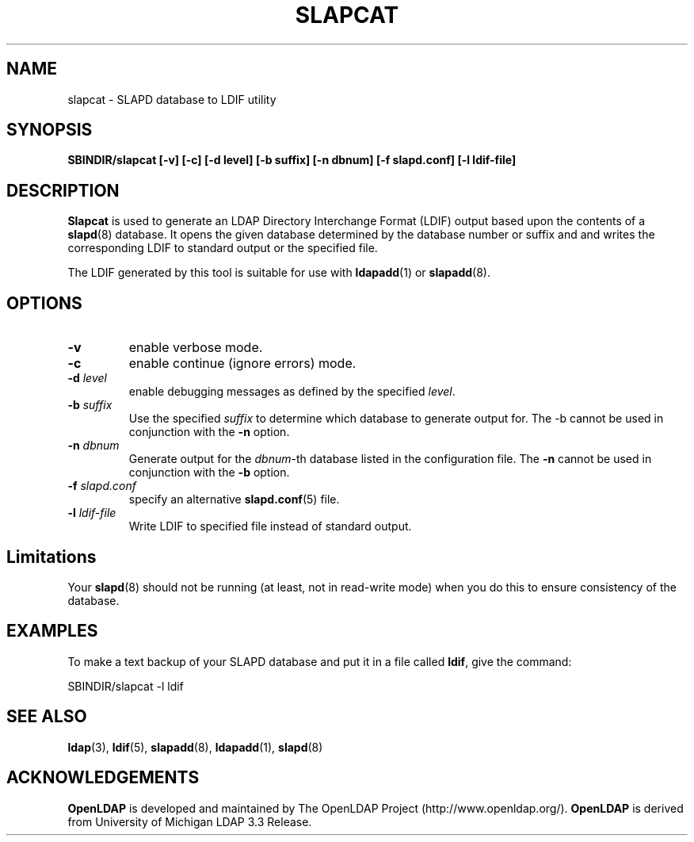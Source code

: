 .TH SLAPCAT 8C "17 August 1999" "OpenLDAP LDVERSION"
.SH NAME
slapcat \- SLAPD database to LDIF utility
.SH SYNOPSIS
.B SBINDIR/slapcat
.B [\-v]
.B [\-c]
.B [\-d level]
.B [\-b suffix]
.B [\-n dbnum]
.B [\-f slapd.conf]
.B [\-l ldif-file]
.B 
.LP
.SH DESCRIPTION
.LP
.B Slapcat
is used to generate an LDAP Directory Interchange Format
(LDIF) output based upon the contents of a
.BR slapd (8)
database.
It opens the given database determined by the database number or
suffix and and writes the corresponding LDIF to standard output or
the specified file.
.LP
The LDIF generated by this tool is suitable for use with
.BR ldapadd (1)
or
.BR slapadd (8).
.SH OPTIONS
.TP
.B \-v
enable verbose mode.
.TP
.B \-c
enable continue (ignore errors) mode.
.TP
.BI \-d " level"
enable debugging messages as defined by the specified
.IR level .
.TP
.BI \-b " suffix" 
Use the specified \fIsuffix\fR to determine which database to
generate output for.  The \-b cannot be used in conjunction
with the
.B \-n
option.
.TP
.BI \-n " dbnum"
Generate output for the \fIdbnum\fR\-th database listed in the
configuration file.  The
.B \-n
cannot be used in conjunction with the
.B \-b
option.
.TP
.BI \-f " slapd.conf"
specify an alternative
.BR slapd.conf (5)
file.
.TP
.BI \-l " ldif-file"
Write LDIF to specified file instead of standard output.
.SH Limitations
Your
.BR slapd (8)
should not be running (at least, not in read-write
mode) when you do this to ensure consistency of the database.
.SH EXAMPLES
To make a text backup of your SLAPD database and put it in a file called
.BR ldif ,
give the command:
.LP
.nf
.ft tt
	SBINDIR/slapcat -l ldif
.ft
.fi
.SH "SEE ALSO"
.BR ldap (3),
.BR ldif (5),
.BR slapadd (8),
.BR ldapadd (1),
.BR slapd (8)
.SH ACKNOWLEDGEMENTS
.B	OpenLDAP
is developed and maintained by The OpenLDAP Project (http://www.openldap.org/).
.B	OpenLDAP
is derived from University of Michigan LDAP 3.3 Release.  
